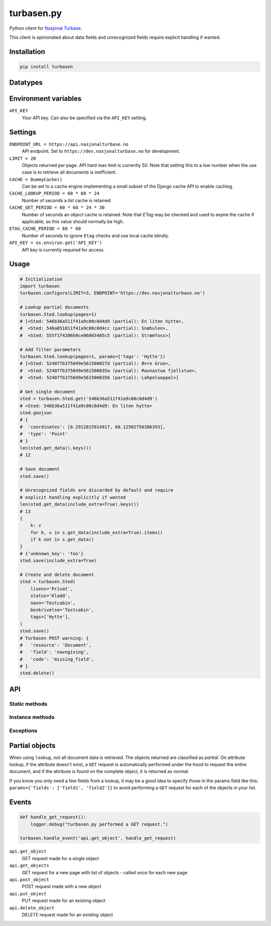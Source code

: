 .. turbasen.py documentation master file, created by
   sphinx-quickstart on Fri Jan 29 07:26:30 2016.
   You can adapt this file completely to your liking, but it should at least
   contain the root `toctree` directive.

turbasen.py
=============================

Python client for `Nasjonal Turbase <http://www.nasjonalturbase.no/>`_.

This client is opinionated about data fields and unrecognized fields require
explicit handling if wanted.

Installation
-----------------------------

.. code-block:: bash

  pip install turbasen


Datatypes
-----------------------------

.. py:class:: turbasen.Bilde

  `Images <http://www.nasjonalturbase.no/data/bilder.html>`_

  .. warning::

    Not yet implemented.

.. py:class:: turbasen.Gruppe

  `Groups <http://www.nasjonalturbase.no/data/grupper.html>`_

.. py:class:: turbasen.Omrade

  `Areas <http://www.nasjonalturbase.no/data/omrader.html>`_

.. py:class:: turbasen.Sted

  `Places <http://www.nasjonalturbase.no/data/steder.html>`_

.. py:class:: turbasen.Tur

  `Trips <http://www.nasjonalturbase.no/data/turer.html>`_

  .. warning::

    Not yet implemented.

Environment variables
-----------------------------

``API_KEY``
  Your API key. Can also be specified via the ``API_KEY`` setting.

Settings
-----------------------------

``ENDPOINT_URL = https://api.nasjonalturbase.no``
  API endpoint. Set to ``https://dev.nasjonalturbase.no`` for development.

``LIMIT = 20``
  Objects returned per page. API hard max limit is currently 50. Note that
  setting this to a low number when the use case is to retrieve all documents is
  inefficient.

``CACHE = DummyCache()``
  Can be set to a cache engine implementing a small subset of the Django cache
  API to enable caching.

``CACHE_LOOKUP_PERIOD = 60 * 60 * 24``
  Number of seconds a *list* cache is retained

``CACHE_GET_PERIOD = 60 * 60 * 24 * 30``
  Number of seconds an *object* cache is retained. Note that *ETag* may be
  checked and used to expire the cache if applicable, so this value should
  normally be high.

``ETAG_CACHE_PERIOD = 60 * 60``
  Number of seconds to ignore ``Etag`` checks and use local cache blindly.

``API_KEY = os.environ.get('API_KEY')``
  API key is currently required for access.



Usage
-----------------------------

.. code-block:: python

  # Initialization
  import turbasen
  turbasen.configure(LIMIT=3, ENDPOINT='https://dev.nasjonalturbase.no')

  # Lookup partial documents
  turbasen.Sted.lookup(pages=1)
  # [<Sted: 546b36a511f41a9c00c0d4d9 (partial): En liten hytte>,
  #  <Sted: 546a051011f41a9c00c0d4cc (partial): Snøhulen>,
  #  <Sted: 555f1f4206b9ce06003405c5 (partial): Strømfoss>]

  # Add filter parameters
  turbasen.Sted.lookup(pages=1, params={'tags': 'Hytte'})
  # [<Sted: 52407fb375049e561500027d (partial): Øvre Grue>,
  #  <Sted: 52407fb375049e561500035a (partial): Ravnastua fjellstue>,
  #  <Sted: 52407fb375049e5615000356 (partial): Lahpoluoppal>]

  # Get single document
  sted = turbasen.Sted.get('546b36a511f41a9c00c0d4d9')
  # <Sted: 546b36a511f41a9c00c0d4d9: En liten hytte>
  sted.geojson
  # {
  #  'coordinates': [8.2912015914917, 60.12502756386393],
  #  'type': 'Point'
  # }
  len(sted.get_data().keys())
  # 12

  # Save document
  sted.save()

  # Unrecognized fields are discarded by default and require
  # explicit handling explicitly if wanted
  len(sted.get_data(include_extra=True).keys())
  # 13
  {
      k: v
      for k, v in s.get_data(include_extra=True).items()
      if k not in s.get_data()
  }
  # {'unknown_key': 'foo'}
  sted.save(include_extra=True)

  # Create and delete document
  sted = turbasen.Sted(
      lisens='Privat',
      status='Kladd',
      navn='Testcabin',
      beskrivelse='Testcabin',
      tags=['Hytte'],
  )
  sted.save()
  # Turbasen POST warning: {
  #   'resource': 'Document',
  #   'field': 'navngiving',
  #   'code': 'missing_field',
  # }
  sted.delete()


API
-----------------------------

Static methods
^^^^^^^^^^^^^^^^^^^^^^^^^^^^^

.. py:function:: lookup(pages=None, params=dict())

   Return an iterator yielding all objects of this class object type. Limit the
   number of objects to the number of ``pages`` wanted where each page contains
   ``LIMIT`` objects from the settings.

   Parameters passed in the ``params`` dict are forwarded to the API. These may
   be used to filter the query, or specify which ``fields`` should be returned
   to increase performance, avoiding extra fetches for
   :ref:`partial objects <partial-objects>`.

.. py:function:: get(object_id)

  Retrieve a document of this class object type. Raises
  ``turbasen.exceptions.DocumentNotFound`` if the document doesn't exist.

Instance methods
^^^^^^^^^^^^^^^^^^^^^^^^^^^^^

.. py:function:: get_data(self, include_common=True, include_extra=False)

  Return a dictionary of all data in this document.

  Set ``include_common`` to ``False`` to exclude fields that are common for all
  objects, returning only fields specific to the current object type.

  Set ``include_extra`` to ``True`` to include unrecognized fields.

.. py:function:: delete()

  Delete the current object. It must be saved (ie. have an ``object_id``).

Exceptions
^^^^^^^^^^^^^^^^^^^^^^^^^^^^^

.. py:class:: turbasen.exceptions.DocumentNotFound

  Thrown when a ``GET`` request for a document with a given object id isn't
  found

.. py:class:: turbasen.exceptions.Unauthorized

  Thrown when a request returns a HTTP 401 Unathorized or 403 Forbidden status
  code.

.. py:class:: turbasen.exceptions.InvalidDocument

  Thrown when updating or creating a document with invalid data.

.. _partial-objects:

Partial objects
-----------------------------

When using ``lookup``, not all document data is retrieved. The objects returned
are classified as *partial*. On attribute lookup, if the attribute doesn't
exist, a ``GET`` request is automatically performed under the hood to request
the entire document, and if the attribute is found on the complete object, it is
returned as normal.

If you know you only need a few fields from a lookup, it may be a good idea to
specify those in the params field like this:
``params={'fields': ['field1', 'field2']}`` to avoid performing a ``GET``
request for each of the objects in your list.

Events
-----------------------------


.. code-block:: python

  def handle_get_request():
      logger.debug("turbasen.py performed a GET request.")

  turbasen.handle_event('api.get_object', handle_get_request)

``api.get_object``
  GET request made for a single object

``api.get_objects``
  GET request for a new page with list of objects - called once for each new
  page

``api.post_object``
  POST request made with a new object

``api.put_object``
  PUT request made for an existing object

``api.delete_object``
  DELETE request made for an existing object
